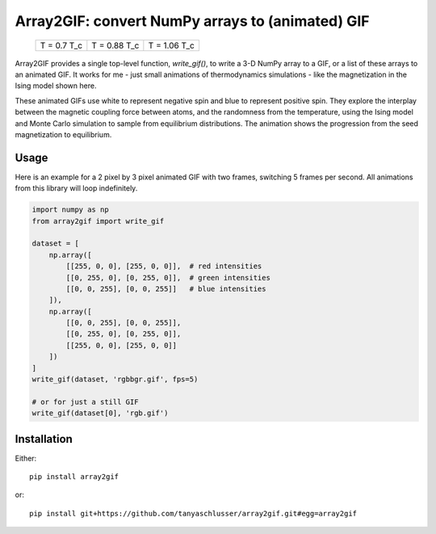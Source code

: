 Array2GIF: convert NumPy arrays to (animated) GIF
=================================================


 +-------------+--------------+--------------+
 | |ising1|    + |ising2|     + |ising3|     +
 | T = 0.7 T_c + T = 0.88 T_c + T = 1.06 T_c +
 +-------------+--------------+--------------+


Array2GIF provides a single top-level function, `write_gif()`, to
write a 3-D NumPy array to a GIF, or a list of these arrays to an
animated GIF.  It works for me - just small animations of thermodynamics
simulations - like the magnetization in the Ising model shown here.

These animated GIFs use white to represent negative spin and blue
to represent positive spin. They explore the interplay between the magnetic
coupling force between atoms, and the randomness from the temperature,
using the Ising model and Monte Carlo simulation to sample from
equilibrium distributions. The animation shows the progression from
the seed magnetization to equilibrium.


Usage
-----

Here is an example for a 2 pixel by 3 pixel animated GIF with
two frames, switching 5 frames per second. All animations from this
library will loop indefinitely.


.. code-block:: python

    import numpy as np
    from array2gif import write_gif

    dataset = [
        np.array([
            [[255, 0, 0], [255, 0, 0]],  # red intensities
            [[0, 255, 0], [0, 255, 0]],  # green intensities
            [[0, 0, 255], [0, 0, 255]]   # blue intensities
        ]),
        np.array([
            [[0, 0, 255], [0, 0, 255]],
            [[0, 255, 0], [0, 255, 0]],
            [[255, 0, 0], [255, 0, 0]]
        ])
    ]
    write_gif(dataset, 'rgbbgr.gif', fps=5)
    
    # or for just a still GIF
    write_gif(dataset[0], 'rgb.gif')



Installation
------------

Either: ::

    pip install array2gif

or: ::

    pip install git+https://github.com/tanyaschlusser/array2gif.git#egg=array2gif



.. _`the repository`: http://github.com/tanyaschlusser/array2gif
.. |ising1| image:: https://tanyaschlusser.github.io/ising/img/ising_animation_1.6.gif
   :scale: 200%
   :width: 84px
   :align: middle
   :alt: Animation of random pixels converging from two colors to one color. T = 0.7 T_c.
.. |ising2| image:: https://tanyaschlusser.github.io/ising/img/ising_animation_2.0.gif
   :scale: 200%
   :width: 84px
   :align: middle
   :alt: Animation of random pixels converging less slowly to one color. T = 0.88 T_c.
.. |ising3| image:: https://tanyaschlusser.github.io/ising/img/ising_animation_2.4.gif
   :scale: 200%
   :width: 84px
   :align: middle
   :alt: Animation of random pixels staying mostly random. T = 1.06 T_c.
